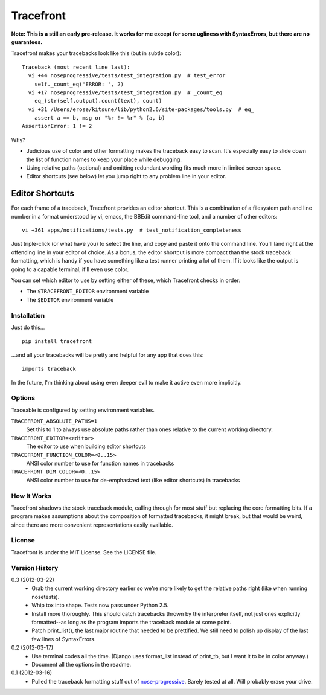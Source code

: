 ==========
Tracefront
==========

**Note: This is a still an early pre-release. It works for me except for some
ugliness with SyntaxErrors, but there are no guarantees.**

Tracefront makes your tracebacks look like this (but in subtle color)::

  Traceback (most recent line last):
    vi +44 noseprogressive/tests/test_integration.py  # test_error
      self._count_eq('ERROR: ', 2)
    vi +17 noseprogressive/tests/test_integration.py  # _count_eq
      eq_(str(self.output).count(text), count)
    vi +31 /Users/erose/kitsune/lib/python2.6/site-packages/tools.py  # eq_
      assert a == b, msg or "%r != %r" % (a, b)
  AssertionError: 1 != 2

Why?

* Judicious use of color and other formatting makes the traceback easy to scan.
  It's especially easy to slide down the list of function names to keep your
  place while debugging.
* Using relative paths (optional) and omitting redundant wording fits much more
  in limited screen space.
* Editor shortcuts (see below) let you jump right to any problem line in your
  editor.

Editor Shortcuts
----------------

For each frame of a traceback, Tracefront provides an editor shortcut.
This is a combination of a filesystem path and line number in a format
understood by vi, emacs, the BBEdit command-line tool, and a number of other
editors::

  vi +361 apps/notifications/tests.py  # test_notification_completeness

Just triple-click (or what have you) to select the line, and copy and paste it
onto the command line. You'll land right at the offending line in your editor
of choice. As a bonus, the editor shortcut is more compact than the stock
traceback formatting, which is handy if you have something like a test runner
printing a lot of them. If it looks like the output is going to a capable
terminal, it'll even use color.

You can set which editor to use by setting either of these, which Tracefront
checks in order:

* The ``$TRACEFRONT_EDITOR`` environment variable
* The ``$EDITOR`` environment variable


Installation
============

Just do this... ::

    pip install tracefront

...and all your tracebacks will be pretty and helpful for any app that does
this::

    imports traceback

In the future, I'm thinking about using even deeper evil to make it active even
more implicitly.


Options
=======

Traceable is configured by setting environment variables.

``TRACEFRONT_ABSOLUTE_PATHS=1``
    Set this to 1 to always use absolute paths rather than ones relative to the
    current working directory.
``TRACEFRONT_EDITOR=<editor>``
    The editor to use when building editor shortcuts
``TRACEFRONT_FUNCTION_COLOR=<0..15>``
    ANSI color number to use for function names in tracebacks
``TRACEFRONT_DIM_COLOR=<0..15>``
    ANSI color number to use for de-emphasized text (like editor shortcuts) in
    tracebacks


How It Works
============

Tracefront shadows the stock traceback module, calling through for most stuff
but replacing the core formatting bits. If a program makes assumptions about
the composition of formatted tracebacks, it might break, but that would be
weird, since there are more convenient representations easily available.


License
=======

Tracefront is under the MIT License. See the LICENSE file.


Version History
===============

0.3 (2012-03-22)
    * Grab the current working directory earlier so we're more likely to get
      the relative paths right (like when running nosetests).
    * Whip tox into shape. Tests now pass under Python 2.5.
    * Install more thoroughly. This should catch tracebacks thrown by the
      interpreter itself, not just ones explicitly formatted--as long as the
      program imports the traceback module at some point.
    * Patch print_list(), the last major routine that needed to be prettified.
      We still need to polish up display of the last few lines of SyntaxErrors.

0.2 (2012-03-17)
    * Use terminal codes all the time. (Django uses format_list instead of
      print_tb, but I want it to be in color anyway.)
    * Document all the options in the readme.

0.1 (2012-03-16)
    * Pulled the traceback formatting stuff out of `nose-progressive`_. Barely
      tested at all. Will probably erase your drive.

.. _`nose-progressive`: http://pypi.python.org/pypi/nose-progressive/
